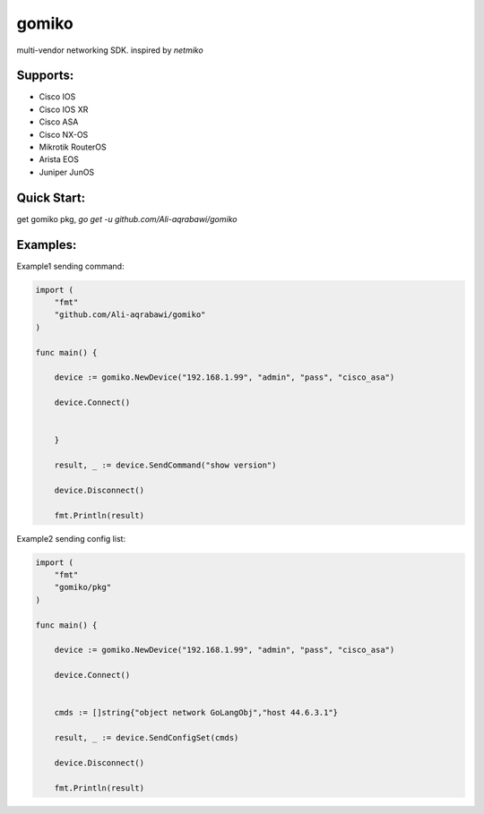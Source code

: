 gomiko
******

multi-vendor networking SDK.
inspired by `netmiko`

Supports:
---------
* Cisco IOS
* Cisco IOS XR
* Cisco ASA
* Cisco NX-OS
* Mikrotik RouterOS
* Arista EOS
* Juniper JunOS

Quick Start:
---------
get gomiko pkg, `go get -u github.com/Ali-aqrabawi/gomiko`

Examples:
---------
Example1 sending command:

.. code-block:: go

    import (
    	"fmt"
        "github.com/Ali-aqrabawi/gomiko"
    )

    func main() {

    	device := gomiko.NewDevice("192.168.1.99", "admin", "pass", "cisco_asa")

    	device.Connect()


    	}

    	result, _ := device.SendCommand("show version")

        device.Disconnect()

    	fmt.Println(result)


Example2 sending config list:

.. code-block:: go

    import (
    	"fmt"
    	"gomiko/pkg"
    )

    func main() {

    	device := gomiko.NewDevice("192.168.1.99", "admin", "pass", "cisco_asa")

    	device.Connect()


    	cmds := []string{"object network GoLangObj","host 44.6.3.1"}

    	result, _ := device.SendConfigSet(cmds)

        device.Disconnect()

    	fmt.Println(result)


